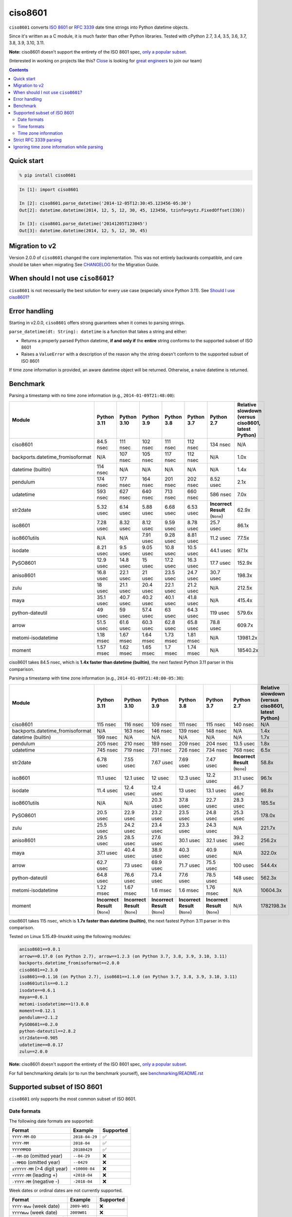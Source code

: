 ========
ciso8601
========

.. image:: https://img.shields.io/circleci/project/github/closeio/ciso8601.svg
    :target: https://circleci.com/gh/closeio/ciso8601/tree/master

.. image:: https://img.shields.io/pypi/v/ciso8601.svg
    :target: https://pypi.org/project/ciso8601/

.. image:: https://img.shields.io/pypi/pyversions/ciso8601.svg
    :target: https://pypi.org/project/ciso8601/

``ciso8601`` converts `ISO 8601`_ or `RFC 3339`_ date time strings into Python datetime objects.

Since it's written as a C module, it is much faster than other Python libraries.
Tested with cPython 2.7, 3.4, 3.5, 3.6, 3.7, 3.8, 3.9, 3.10, 3.11.

**Note:** ciso8601 doesn't support the entirety of the ISO 8601 spec, `only a popular subset`_.

.. _ISO 8601: https://en.wikipedia.org/wiki/ISO_8601
.. _RFC 3339: https://tools.ietf.org/html/rfc3339

.. _`only a popular subset`: https://github.com/closeio/ciso8601#supported-subset-of-iso-8601

(Interested in working on projects like this? `Close`_ is looking for `great engineers`_ to join our team)

.. _Close: https://close.com
.. _great engineers: https://jobs.close.com


.. contents:: Contents


Quick start
-----------

.. code:: bash

  % pip install ciso8601

.. code:: python

  In [1]: import ciso8601

  In [2]: ciso8601.parse_datetime('2014-12-05T12:30:45.123456-05:30')
  Out[2]: datetime.datetime(2014, 12, 5, 12, 30, 45, 123456, tzinfo=pytz.FixedOffset(330))

  In [3]: ciso8601.parse_datetime('20141205T123045')
  Out[3]: datetime.datetime(2014, 12, 5, 12, 30, 45)

Migration to v2
---------------

Version 2.0.0 of ``ciso8601`` changed the core implementation. This was not entirely backwards compatible, and care should be taken when migrating
See `CHANGELOG`_ for the Migration Guide.

.. _CHANGELOG: https://github.com/closeio/ciso8601/blob/master/CHANGELOG.md

When should I not use ``ciso8601``?
-----------------------------------

``ciso8601`` is not necessarily the best solution for every use case (especially since Python 3.11). See `Should I use ciso8601?`_

.. _`Should I use ciso8601?`: https://github.com/closeio/ciso8601/blob/master/why_ciso8601.md

Error handling
--------------

Starting in v2.0.0, ``ciso8601`` offers strong guarantees when it comes to parsing strings.

``parse_datetime(dt: String): datetime`` is a function that takes a string and either:

* Returns a properly parsed Python datetime, **if and only if** the **entire** string conforms to the supported subset of ISO 8601
* Raises a ``ValueError`` with a description of the reason why the string doesn't conform to the supported subset of ISO 8601

If time zone information is provided, an aware datetime object will be returned. Otherwise, a naive datetime is returned.

Benchmark
---------

Parsing a timestamp with no time zone information (e.g., ``2014-01-09T21:48:00``):

.. <include:benchmark_with_no_time_zone.rst>

.. table::

    +--------------------------------+-----------+-----------+----------+----------+----------+-------------------------------+--------------------------------------------------+
    |             Module             |Python 3.11|Python 3.10|Python 3.9|Python 3.8|Python 3.7|          Python 2.7           |Relative slowdown (versus ciso8601, latest Python)|
    +================================+===========+===========+==========+==========+==========+===============================+==================================================+
    |ciso8601                        |84.5 nsec  |111 nsec   |102 nsec  |111 nsec  |112 nsec  |134 nsec                       |N/A                                               |
    +--------------------------------+-----------+-----------+----------+----------+----------+-------------------------------+--------------------------------------------------+
    |backports.datetime_fromisoformat|N/A        |107 nsec   |105 nsec  |117 nsec  |112 nsec  |N/A                            |1.0x                                              |
    +--------------------------------+-----------+-----------+----------+----------+----------+-------------------------------+--------------------------------------------------+
    |datetime (builtin)              |114 nsec   |N/A        |N/A       |N/A       |N/A       |N/A                            |1.4x                                              |
    +--------------------------------+-----------+-----------+----------+----------+----------+-------------------------------+--------------------------------------------------+
    |pendulum                        |174 nsec   |177 nsec   |164 nsec  |201 nsec  |202 nsec  |8.52 usec                      |2.1x                                              |
    +--------------------------------+-----------+-----------+----------+----------+----------+-------------------------------+--------------------------------------------------+
    |udatetime                       |593 nsec   |627 nsec   |640 nsec  |713 nsec  |660 nsec  |586 nsec                       |7.0x                                              |
    +--------------------------------+-----------+-----------+----------+----------+----------+-------------------------------+--------------------------------------------------+
    |str2date                        |5.32 usec  |6.14 usec  |5.88 usec |6.68 usec |6.53 usec |**Incorrect Result** (``None``)|62.9x                                             |
    +--------------------------------+-----------+-----------+----------+----------+----------+-------------------------------+--------------------------------------------------+
    |iso8601                         |7.28 usec  |8.32 usec  |8.12 usec |9.59 usec |8.78 usec |25.7 usec                      |86.1x                                             |
    +--------------------------------+-----------+-----------+----------+----------+----------+-------------------------------+--------------------------------------------------+
    |iso8601utils                    |N/A        |N/A        |7.91 usec |9.28 usec |8.81 usec |11.2 usec                      |77.5x                                             |
    +--------------------------------+-----------+-----------+----------+----------+----------+-------------------------------+--------------------------------------------------+
    |isodate                         |8.21 usec  |9.5 usec   |9.05 usec |10.8 usec |10.5 usec |44.1 usec                      |97.1x                                             |
    +--------------------------------+-----------+-----------+----------+----------+----------+-------------------------------+--------------------------------------------------+
    |PySO8601                        |12.9 usec  |14.8 usec  |15 usec   |17.2 usec |16.3 usec |17.7 usec                      |152.9x                                            |
    +--------------------------------+-----------+-----------+----------+----------+----------+-------------------------------+--------------------------------------------------+
    |aniso8601                       |16.8 usec  |22.1 usec  |21 usec   |23.5 usec |24.7 usec |30.7 usec                      |198.3x                                            |
    +--------------------------------+-----------+-----------+----------+----------+----------+-------------------------------+--------------------------------------------------+
    |zulu                            |18 usec    |21.1 usec  |20.4 usec |22.1 usec |21.2 usec |N/A                            |212.5x                                            |
    +--------------------------------+-----------+-----------+----------+----------+----------+-------------------------------+--------------------------------------------------+
    |maya                            |35.1 usec  |40.7 usec  |40.2 usec |40.1 usec |41.8 usec |N/A                            |415.4x                                            |
    +--------------------------------+-----------+-----------+----------+----------+----------+-------------------------------+--------------------------------------------------+
    |python-dateutil                 |49 usec    |59 usec    |57.4 usec |63 usec   |64.3 usec |119 usec                       |579.6x                                            |
    +--------------------------------+-----------+-----------+----------+----------+----------+-------------------------------+--------------------------------------------------+
    |arrow                           |51.5 usec  |61.6 usec  |60.3 usec |62.8 usec |65.8 usec |78.8 usec                      |609.7x                                            |
    +--------------------------------+-----------+-----------+----------+----------+----------+-------------------------------+--------------------------------------------------+
    |metomi-isodatetime              |1.18 msec  |1.67 msec  |1.64 msec |1.73 msec |1.81 msec |N/A                            |13981.2x                                          |
    +--------------------------------+-----------+-----------+----------+----------+----------+-------------------------------+--------------------------------------------------+
    |moment                          |1.57 msec  |1.62 msec  |1.65 msec |1.7 msec  |1.74 msec |N/A                            |18540.2x                                          |
    +--------------------------------+-----------+-----------+----------+----------+----------+-------------------------------+--------------------------------------------------+

ciso8601 takes 84.5 nsec, which is **1.4x faster than datetime (builtin)**, the next fastest Python 3.11 parser in this comparison.

.. </include:benchmark_with_no_time_zone.rst>

Parsing a timestamp with time zone information (e.g., ``2014-01-09T21:48:00-05:30``):

.. <include:benchmark_with_time_zone.rst>

.. table::

    +--------------------------------+-------------------------------+-------------------------------+-------------------------------+-------------------------------+-------------------------------+-------------------------------+--------------------------------------------------+
    |             Module             |          Python 3.11          |          Python 3.10          |          Python 3.9           |          Python 3.8           |          Python 3.7           |          Python 2.7           |Relative slowdown (versus ciso8601, latest Python)|
    +================================+===============================+===============================+===============================+===============================+===============================+===============================+==================================================+
    |ciso8601                        |115 nsec                       |116 nsec                       |109 nsec                       |111 nsec                       |115 nsec                       |140 nsec                       |N/A                                               |
    +--------------------------------+-------------------------------+-------------------------------+-------------------------------+-------------------------------+-------------------------------+-------------------------------+--------------------------------------------------+
    |backports.datetime_fromisoformat|N/A                            |163 nsec                       |146 nsec                       |139 nsec                       |148 nsec                       |N/A                            |1.4x                                              |
    +--------------------------------+-------------------------------+-------------------------------+-------------------------------+-------------------------------+-------------------------------+-------------------------------+--------------------------------------------------+
    |datetime (builtin)              |199 nsec                       |N/A                            |N/A                            |N/A                            |N/A                            |N/A                            |1.7x                                              |
    +--------------------------------+-------------------------------+-------------------------------+-------------------------------+-------------------------------+-------------------------------+-------------------------------+--------------------------------------------------+
    |pendulum                        |205 nsec                       |210 nsec                       |189 nsec                       |209 nsec                       |204 nsec                       |13.5 usec                      |1.8x                                              |
    +--------------------------------+-------------------------------+-------------------------------+-------------------------------+-------------------------------+-------------------------------+-------------------------------+--------------------------------------------------+
    |udatetime                       |745 nsec                       |719 nsec                       |731 nsec                       |726 nsec                       |734 nsec                       |768 nsec                       |6.5x                                              |
    +--------------------------------+-------------------------------+-------------------------------+-------------------------------+-------------------------------+-------------------------------+-------------------------------+--------------------------------------------------+
    |str2date                        |6.78 usec                      |7.55 usec                      |7.67 usec                      |7.69 usec                      |7.47 usec                      |**Incorrect Result** (``None``)|58.8x                                             |
    +--------------------------------+-------------------------------+-------------------------------+-------------------------------+-------------------------------+-------------------------------+-------------------------------+--------------------------------------------------+
    |iso8601                         |11.1 usec                      |12.1 usec                      |12 usec                        |12.3 usec                      |12.2 usec                      |31.1 usec                      |96.1x                                             |
    +--------------------------------+-------------------------------+-------------------------------+-------------------------------+-------------------------------+-------------------------------+-------------------------------+--------------------------------------------------+
    |isodate                         |11.4 usec                      |12.4 usec                      |12.4 usec                      |13 usec                        |13.1 usec                      |46.7 usec                      |98.8x                                             |
    +--------------------------------+-------------------------------+-------------------------------+-------------------------------+-------------------------------+-------------------------------+-------------------------------+--------------------------------------------------+
    |iso8601utils                    |N/A                            |N/A                            |20.3 usec                      |37.8 usec                      |22.7 usec                      |28.3 usec                      |185.5x                                            |
    +--------------------------------+-------------------------------+-------------------------------+-------------------------------+-------------------------------+-------------------------------+-------------------------------+--------------------------------------------------+
    |PySO8601                        |20.5 usec                      |22.9 usec                      |23.2 usec                      |23.5 usec                      |24.8 usec                      |25.3 usec                      |178.0x                                            |
    +--------------------------------+-------------------------------+-------------------------------+-------------------------------+-------------------------------+-------------------------------+-------------------------------+--------------------------------------------------+
    |zulu                            |25.5 usec                      |24.2 usec                      |23.4 usec                      |23.3 usec                      |24.3 usec                      |N/A                            |221.7x                                            |
    +--------------------------------+-------------------------------+-------------------------------+-------------------------------+-------------------------------+-------------------------------+-------------------------------+--------------------------------------------------+
    |aniso8601                       |29.5 usec                      |28.5 usec                      |27.6 usec                      |30.1 usec                      |32.1 usec                      |39.2 usec                      |256.2x                                            |
    +--------------------------------+-------------------------------+-------------------------------+-------------------------------+-------------------------------+-------------------------------+-------------------------------+--------------------------------------------------+
    |maya                            |37.1 usec                      |40.4 usec                      |38.9 usec                      |40.3 usec                      |40.9 usec                      |N/A                            |322.0x                                            |
    +--------------------------------+-------------------------------+-------------------------------+-------------------------------+-------------------------------+-------------------------------+-------------------------------+--------------------------------------------------+
    |arrow                           |62.7 usec                      |73 usec                        |69.9 usec                      |71.7 usec                      |75.5 usec                      |100 usec                       |544.4x                                            |
    +--------------------------------+-------------------------------+-------------------------------+-------------------------------+-------------------------------+-------------------------------+-------------------------------+--------------------------------------------------+
    |python-dateutil                 |64.8 usec                      |76.6 usec                      |73.4 usec                      |77.6 usec                      |78.5 usec                      |148 usec                       |562.3x                                            |
    +--------------------------------+-------------------------------+-------------------------------+-------------------------------+-------------------------------+-------------------------------+-------------------------------+--------------------------------------------------+
    |metomi-isodatetime              |1.22 msec                      |1.67 msec                      |1.6 msec                       |1.6 msec                       |1.76 msec                      |N/A                            |10604.3x                                          |
    +--------------------------------+-------------------------------+-------------------------------+-------------------------------+-------------------------------+-------------------------------+-------------------------------+--------------------------------------------------+
    |moment                          |**Incorrect Result** (``None``)|**Incorrect Result** (``None``)|**Incorrect Result** (``None``)|**Incorrect Result** (``None``)|**Incorrect Result** (``None``)|N/A                            |1782198.3x                                        |
    +--------------------------------+-------------------------------+-------------------------------+-------------------------------+-------------------------------+-------------------------------+-------------------------------+--------------------------------------------------+

ciso8601 takes 115 nsec, which is **1.7x faster than datetime (builtin)**, the next fastest Python 3.11 parser in this comparison.

.. </include:benchmark_with_time_zone.rst>

.. <include:benchmark_module_versions.rst>

Tested on Linux 5.15.49-linuxkit using the following modules:

.. code:: python

  aniso8601==9.0.1
  arrow==0.17.0 (on Python 2.7), arrow==1.2.3 (on Python 3.7, 3.8, 3.9, 3.10, 3.11)
  backports.datetime_fromisoformat==2.0.0
  ciso8601==2.3.0
  iso8601==0.1.16 (on Python 2.7), iso8601==1.1.0 (on Python 3.7, 3.8, 3.9, 3.10, 3.11)
  iso8601utils==0.1.2
  isodate==0.6.1
  maya==0.6.1
  metomi-isodatetime==1!3.0.0
  moment==0.12.1
  pendulum==2.1.2
  PySO8601==0.2.0
  python-dateutil==2.8.2
  str2date==0.905
  udatetime==0.0.17
  zulu==2.0.0

.. </include:benchmark_module_versions.rst>

**Note:** ciso8601 doesn't support the entirety of the ISO 8601 spec, `only a popular subset`_.

For full benchmarking details (or to run the benchmark yourself), see `benchmarking/README.rst`_

.. _`benchmarking/README.rst`: https://github.com/closeio/ciso8601/blob/master/benchmarking/README.rst

Supported subset of ISO 8601
----------------------------

``ciso8601`` only supports the most common subset of ISO 8601.

Date formats
^^^^^^^^^^^^

The following date formats are supported:

.. table::
   :widths: auto

   ============================= ============== ==================
   Format                        Example        Supported
   ============================= ============== ==================
   ``YYYY-MM-DD``                ``2018-04-29`` ✅
   ``YYYY-MM``                   ``2018-04``    ✅
   ``YYYYMMDD``                  ``20180429``   ✅
   ``--MM-DD`` (omitted year)    ``--04-29``    ❌
   ``--MMDD`` (omitted year)     ``--0429``     ❌
   ``±YYYYY-MM`` (>4 digit year) ``+10000-04``  ❌
   ``+YYYY-MM`` (leading +)      ``+2018-04``   ❌
   ``-YYYY-MM`` (negative -)     ``-2018-04``   ❌
   ============================= ============== ==================

Week dates or ordinal dates are not currently supported.

.. table::
   :widths: auto

   ============================= ============== ==================
   Format                        Example        Supported
   ============================= ============== ==================
   ``YYYY-Www`` (week date)      ``2009-W01``   ❌
   ``YYYYWww`` (week date)       ``2009W01``    ❌
   ``YYYY-Www-D`` (week date)    ``2009-W01-1`` ❌
   ``YYYYWwwD`` (week date)      ``2009-W01-1`` ❌
   ``YYYY-DDD`` (ordinal date)   ``1981-095``   ❌
   ``YYYYDDD`` (ordinal date)    ``1981095``    ❌
   ============================= ============== ==================

Time formats
^^^^^^^^^^^^

Times are optional and are separated from the date by the letter ``T``.

Consistent with `RFC 3339`__, ``ciso8601`` also allows either a space character, or a lower-case ``t``, to be used instead of a ``T``.

__ https://stackoverflow.com/questions/522251/whats-the-difference-between-iso-8601-and-rfc-3339-date-formats

The following time formats are supported:

.. table::
   :widths: auto

   =================================== =================== ==============
   Format                              Example             Supported
   =================================== =================== ==============
   ``hh``                              ``11``              ✅
   ``hhmm``                            ``1130``            ✅
   ``hh:mm``                           ``11:30``           ✅
   ``hhmmss``                          ``113059``          ✅
   ``hh:mm:ss``                        ``11:30:59``        ✅
   ``hhmmss.ssssss``                   ``113059.123456``   ✅
   ``hh:mm:ss.ssssss``                 ``11:30:59.123456`` ✅
   ``hhmmss,ssssss``                   ``113059,123456``   ✅
   ``hh:mm:ss,ssssss``                 ``11:30:59,123456`` ✅
   Midnight (special case)             ``24:00:00``        ✅
   ``hh.hhh`` (fractional hours)       ``11.5``            ❌
   ``hh:mm.mmm`` (fractional minutes)  ``11:30.5``         ❌
   =================================== =================== ==============

**Note:** Python datetime objects only have microsecond precision (6 digits). Any additional precision will be truncated.

Time zone information
^^^^^^^^^^^^^^^^^^^^^

Time zone information may be provided in one of the following formats:

.. table::
   :widths: auto

   ========== ========== ===========
   Format     Example    Supported
   ========== ========== ===========
   ``Z``      ``Z``      ✅
   ``z``      ``z``      ✅
   ``±hh``    ``+11``    ✅
   ``±hhmm``  ``+1130``  ✅
   ``±hh:mm`` ``+11:30`` ✅
   ========== ========== ===========

While the ISO 8601 specification allows the use of MINUS SIGN (U+2212) in the time zone separator, ``ciso8601`` only supports the use of the HYPHEN-MINUS (U+002D) character.

Consistent with `RFC 3339`_, ``ciso8601`` also allows a lower-case ``z`` to be used instead of a ``Z``.

Strict RFC 3339 parsing
-----------------------

``ciso8601`` parses ISO 8601 datetimes, which can be thought of as a superset of `RFC 3339`_ (`roughly`_). In cases where you might want strict RFC 3339 parsing, ``ciso8601`` offers a ``parse_rfc3339`` method, which behaves in a similar manner to ``parse_datetime``:

.. _roughly: https://stackoverflow.com/questions/522251/whats-the-difference-between-iso-8601-and-rfc-3339-date-formats

``parse_rfc3339(dt: String): datetime`` is a function that takes a string and either:

* Returns a properly parsed Python datetime, **if and only if** the **entire** string conforms to RFC 3339.
* Raises a ``ValueError`` with a description of the reason why the string doesn't conform to RFC 3339.

Ignoring time zone information while parsing
--------------------------------------------

It takes more time to parse timestamps with time zone information, especially if they're not in UTC. However, there are times when you don't care about time zone information, and wish to produce naive datetimes instead.
For example, if you are certain that your program will only parse timestamps from a single time zone, you might want to strip the time zone information and only output naive datetimes.

In these limited cases, there is a second function provided.
``parse_datetime_as_naive`` will ignore any time zone information it finds and, as a result, is faster for timestamps containing time zone information.

.. code:: python

  In [1]: import ciso8601

  In [2]: ciso8601.parse_datetime_as_naive('2014-12-05T12:30:45.123456-05:30')
  Out[2]: datetime.datetime(2014, 12, 5, 12, 30, 45, 123456)

NOTE: ``parse_datetime_as_naive`` is only useful in the case where your timestamps have time zone information, but you want to ignore it. This is somewhat unusual.
If your timestamps don't have time zone information (i.e. are naive), simply use ``parse_datetime``. It is just as fast.
